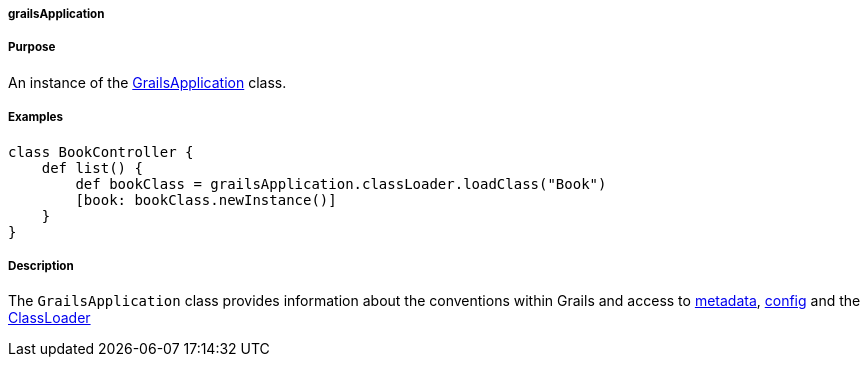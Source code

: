 
===== grailsApplication



===== Purpose


An instance of the http://docs.grails.org/latest/api/grails/core/GrailsApplication.html[GrailsApplication] class.


===== Examples


[source,java]
----
class BookController {
    def list() {
        def bookClass = grailsApplication.classLoader.loadClass("Book")
        [book: bookClass.newInstance()]
    }
}
----


===== Description


The `GrailsApplication` class provides information about the conventions within Grails and access to http://docs.grails.org/latest/api/grails/core/GrailsApplication#getMetadata().html[metadata], http://docs.grails.org/latest/api/grails/core/GrailsApplication#getConfig().html[config] and the http://docs.grails.org/latest/api/grails/core/GrailsApplication#getClassLoader().html[ClassLoader]
